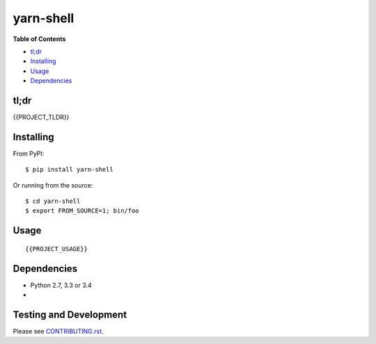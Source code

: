 yarn-shell
========

.. image:: https://travis-ci.org/rgs1/yarn-shell.svg?branch=master
    :target: https://travis-ci.org/rgs1/yarn-shell
    :alt: Build Status

.. image:: https://coveralls.io/repos/github/rgs1/yarn-shell/badge.svg?branch=master
    :target: https://coveralls.io/github/rgs1/yarn-shell?branch=master
    :alt: Coverage Status

.. image:: https://badge.fury.io/py/yarn-shell.svg
    :target: http://badge.fury.io/py/yarn-shell
    :alt: PyPI version

.. image:: https://requires.io/github/rgs1/yarn-shell/requirements.svg?branch=master
    :target: https://requires.io/github/rgs1/yarn-shell/requirements/?branch=master
    :alt: Requirements Status

.. image:: https://img.shields.io/pypi/pyversions/yarn-shell.svg
    :target: https://pypi.python.org/pypi/yarn-shell
    :alt: Python Versions

.. image:: https://codeclimate.com/github/rgs1/yarn-shell.png
    :target: https://codeclimate.com/github/rgs1/yarn-shell
    :alt: Code Climate

**Table of Contents**

-  `tl;dr <#tldr>`__
-  `Installing <#installing>`__
-  `Usage <#usage>`__
-  `Dependencies <#dependencies>`__

tl;dr
~~~~~

{{PROJECT_TLDR}}

Installing
~~~~~~~~~~

From PyPI:

::

    $ pip install yarn-shell

Or running from the source:

::

    $ cd yarn-shell
    $ export FROM_SOURCE=1; bin/foo


Usage
~~~~~

::

    {{PROJECT_USAGE}}

Dependencies
~~~~~~~~~~~~

-  Python 2.7, 3.3 or 3.4
-

Testing and Development
~~~~~~~~~~~~~~~~~~~~~~~

Please see `CONTRIBUTING.rst <CONTRIBUTING.rst>`__.


